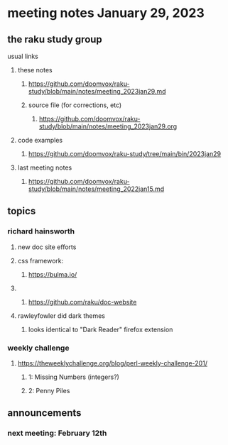 * meeting notes January 29, 2023
** the raku study group
**** usual links
***** these notes
****** https://github.com/doomvox/raku-study/blob/main/notes/meeting_2023jan29.md
****** source file (for corrections, etc)
******* https://github.com/doomvox/raku-study/blob/main/notes/meeting_2023jan29.org
***** code examples
****** https://github.com/doomvox/raku-study/tree/main/bin/2023jan29
***** last meeting notes
****** https://github.com/doomvox/raku-study/blob/main/notes/meeting_2022jan15.md

** topics
*** richard hainsworth 
**** new doc site efforts
**** css framework:
***** https://bulma.io/

**** 
***** https://github.com/raku/doc-website

**** rawleyfowler did dark themes
***** looks identical to "Dark Reader" firefox extension

*** weekly challenge
***** https://theweeklychallenge.org/blog/perl-weekly-challenge-201/
****** 1: Missing Numbers (integers?)
****** 2: Penny Piles

** announcements 
*** next meeting: February 12th
